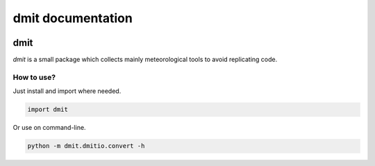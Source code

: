 dmit documentation
===============================

  .. toctree::
     :maxdepth: 6
     :hidden:

     install
     modules

=====
dmit
=====
*dmit* is a small package which collects mainly meteorological tools to avoid replicating code.

How to use?
-------------------------------
Just install and import where needed.

.. code-block:: python

   import dmit

Or use on command-line.

.. code-block:: sh

   python -m dmit.dmitio.convert -h

